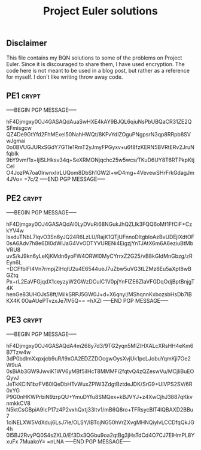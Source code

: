 # -*- buffer-auto-save-file-name: nil; -*-
#+TITLE: Project Euler solutions

** Disclaimer

This file contains my BQN solutions to some of the problems on Project Euler.
Since it is discouraged to share them, I have used encryption. The code here is
not meant to be used in a blog post, but rather as a reference for myself. I don't
like writing throw away code.


** PE1 :crypt:

-----BEGIN PGP MESSAGE-----

hF4Djmgxy0OJ4GASAQdAuaSwHXE4kAY9BJQL6qiuNsPbUBQaCR31ZE2QSFmisgcw
QZ4De9GtYfd2FhMExeI50NahHWQt/8KFvYdlZOguPNgpsrN3qp8RRpb8SVwJgmai
0o0BVUGJURxSGdY7GTIe1RmT2yJmyFPGyxv+u6f8fzKERN5BVRtERv2JruNfqbIk
9bY9vmf1x+ljlSLHksv34q+SeXRMONjqchc25w5wcs/TKuD6UY8T6RTPkpKtjCeI
O4JozPA7oa0IrwnxIirLUQom8DbSh1GW2l+wD4mg+4VevewSHrFrkGdagJm4JVo=
=7c/2
-----END PGP MESSAGE-----

** PE2 :crypt:

-----BEGIN PGP MESSAGE-----

hF4Djmgxy0OJ4GASAQdAl0LyDVuRi68NGukJhQZLIk3FQQ6oMf1FfCiF+CzkYV4w
IsxduTNbL7lqvO3Sn8yJQ24R6LzLU/RajK1QTjUFnnoDItgbIoAzBvUDEjlXdtOF
0sA6Adv7h8e6DI0dWiJaG4VvODTYVURENi4EigzjYnTJAtX6m6A6eziuBtMbVRU8
uvS/kJ9kn6yLeKjKMdn6yoFW4ORWl0MyCYrrxZ2G25/vB8kGIdMnGbzg/zREyn6L
+DCFfbIFl4Vn7rmpjZlHqIU2u4E6544ueJ7uZbw5uVG3tLZMz8Eu5aXpt8wBGZtq
Px+rL2EaVFGjqdX1ceyzyW2GWzDCuIC1V0pjYnFlZE6ZIaVFGDqOdjBptBnjgT4K
henGe83UHOJs58ft/MiIkSRPJ5GW0J+d+X6qnyi/MShqnnKxbozsbHsDb7lBKX4K
0OaAUePTvzxJe7lV5Q==
=hXZI
-----END PGP MESSAGE-----

** PE3 :crypt:

-----BEGIN PGP MESSAGE-----

hF4Djmgxy0OJ4GASAQdA4m268y7d3/9TG2yqn5MIZlHXALcXRsHH4eKm6B7Tzw4w
3dP0bdlmXxpxjcb9uR/l9xOA2EDZZDOcgwOysXvjUk1pcLJobuYqmKji7Oe2W9uA
0sBiAb3GW9JwviK1WV6yMBf5iIHcT8MMMFi2fqtvQ4zQZeswVu/MCjliBuEOQyvJ
JeTkKCIN1bzFV60lQeDbHTvWuxZPlW3ZdgtBztdeJDK/SrG9+UlVPS2SV/6R0xYG
P9G0nHKWPrbiN9zrpQU+YmuDYfu8SMQex+kBJVYJ+z4XwCjhJ3887qKkvnmkkCV8
N5ktCsGBpiA9IcP17z4P2vxhQxtj33ltv1/mB6Q8ro+TFRsycBlT4lQBAXD2BBu7
1ciNELXW5VdXduj6LsJ7le/OLSY/IBTojNG50hVrZXvgMHNQiylvLCCDfqQkJG4h
0I5BJ2RvyPQ0S4s2XL0/Ef3Dx3QGbu9oa2qtBg3jHsTdCd4O7CJ7ElHmPL8YxuFx
7MuakoY=
=nLNA
-----END PGP MESSAGE-----
